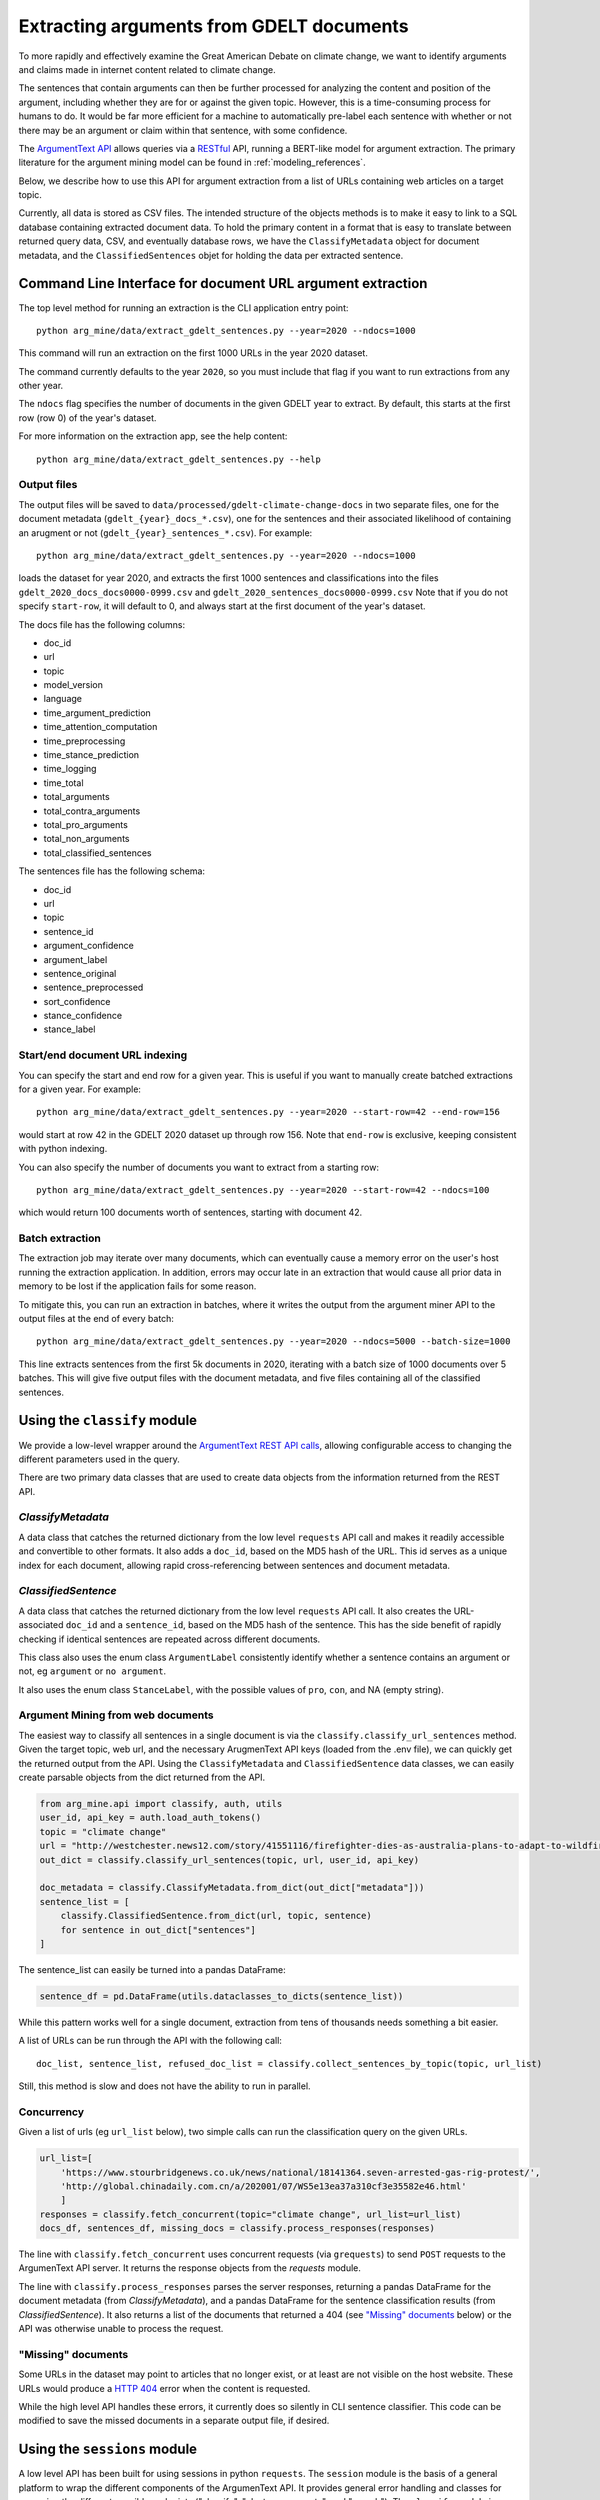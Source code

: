 .. _`extract_arguments`:

Extracting arguments from GDELT documents
=========================================

To more rapidly and effectively examine the Great American Debate on climate change,
we want to identify arguments and claims made in internet content related to climate change.

The sentences that contain arguments can then be further processed for analyzing
the content and position of the argument, including whether they are for or against
the given topic. However, this is a time-consuming process for humans to do. It
would be far more efficient for a machine to automatically pre-label each sentence
with whether or not there may be an argument or claim within that sentence, with some
confidence.

The `ArgumentText API <https://api.argumentsearch.com/en/doc>`_ allows
queries via a `RESTful <https://en.wikipedia.org/wiki/Representational_state_transfer>`_
API, running a BERT-like model for argument extraction. The primary literature for
the argument mining model can be found in :ref:`modeling_references`.


Below, we describe how to use this API for argument extraction from a list of URLs
containing web articles on a target topic.

Currently, all data is stored as CSV files. The intended structure of the objects
methods is to make it easy to link to a SQL database containing extracted document
data. To hold the primary content in a format that is easy to translate between
returned query data, CSV, and eventually database rows, we have the
``ClassifyMetadata`` object for document metadata, and the ``ClassifiedSentences``
objet for holding the data per extracted sentence.


Command Line Interface for document URL argument extraction
-----------------------------------------------------------

The top level method for running an extraction is the CLI application entry point::

    python arg_mine/data/extract_gdelt_sentences.py --year=2020 --ndocs=1000

This command will run an extraction on the first 1000 URLs in the year 2020 dataset.

The command currently defaults to the year ``2020``, so you must include that flag
if you want to run extractions from any other year.

The ``ndocs`` flag specifies the number of documents in the given GDELT year to extract.
By default, this starts at the first row (row 0) of the year's dataset.

For more information on the extraction app, see the help content::

    python arg_mine/data/extract_gdelt_sentences.py --help

Output files
^^^^^^^^^^^^^
The output files will be saved to
``data/processed/gdelt-climate-change-docs`` in two separate files, one for the
document metadata (``gdelt_{year}_docs_*.csv``), one for the sentences and their
associated likelihood of containing an arugment or not (``gdelt_{year}_sentences_*.csv``).
For example::

    python arg_mine/data/extract_gdelt_sentences.py --year=2020 --ndocs=1000

loads the dataset for year 2020, and extracts the first 1000 sentences and classifications
into the files ``gdelt_2020_docs_docs0000-0999.csv`` and ``gdelt_2020_sentences_docs0000-0999.csv``
Note that if you do not specify ``start-row``, it will default to 0, and always start at the
first document of the year's dataset.

The docs file has the following columns:

* doc_id
* url
* topic
* model_version
* language
* time_argument_prediction
* time_attention_computation
* time_preprocessing
* time_stance_prediction
* time_logging
* time_total
* total_arguments
* total_contra_arguments
* total_pro_arguments
* total_non_arguments
* total_classified_sentences

The sentences file has the following schema:

* doc_id
* url
* topic
* sentence_id
* argument_confidence
* argument_label
* sentence_original
* sentence_preprocessed
* sort_confidence
* stance_confidence
* stance_label


Start/end document URL indexing
^^^^^^^^^^^^^^^^^^^^^^^^^^^^^^^^^^^
You can specify the start and end row for a given year. This is useful if you
want to manually create batched extractions for a given year. For example::

    python arg_mine/data/extract_gdelt_sentences.py --year=2020 --start-row=42 --end-row=156

would start at row 42 in the GDELT 2020 dataset up through row 156. Note that
``end-row`` is exclusive, keeping consistent with python indexing.

You can also specify the number of documents you want to extract from a starting row::

    python arg_mine/data/extract_gdelt_sentences.py --year=2020 --start-row=42 --ndocs=100

which would return 100 documents worth of sentences, starting with document 42.


Batch extraction
^^^^^^^^^^^^^^^^^^^^^^^
The extraction job may iterate over many documents, which can eventually cause
a memory error on the user's host running the extraction application. In addition,
errors may occur late in an extraction that would cause all prior data in memory
to be lost if the application fails for some reason.

To mitigate this, you can run an extraction in batches, where it writes the output
from the argument miner API to the output files at the end of every batch::

    python arg_mine/data/extract_gdelt_sentences.py --year=2020 --ndocs=5000 --batch-size=1000

This line extracts sentences from the first 5k documents in 2020, iterating
with a batch size of 1000 documents over 5 batches. This will give five output files
with the document metadata, and five files containing all of the classified sentences.



Using the ``classify`` module
-------------------------------

We provide a low-level wrapper around the
`ArgumentText REST API calls <https://api.argumentsearch.com/en/doc>`_,
allowing configurable access to changing the different parameters used in the query.

There are two primary data classes that are used to create data objects from the
information returned from the REST API.

`ClassifyMetadata`
^^^^^^^^^^^^^^^^^^
A data class that catches the returned dictionary from the low level ``requests``
API call and makes it readily accessible and convertible to other formats.
It also adds a ``doc_id``, based on the MD5 hash of the URL.
This id serves as a unique index for each document,
allowing rapid cross-referencing between sentences and document metadata.


`ClassifiedSentence`
^^^^^^^^^^^^^^^^^^^^
A data class that catches the returned dictionary from the low level ``requests``
API call. It also creates the URL-associated ``doc_id`` and a ``sentence_id``,
based on the MD5 hash of the sentence. This has the side benefit of rapidly
checking if identical sentences are repeated across different documents.

This class also uses the enum class ``ArgumentLabel`` consistently identify
whether a sentence contains an argument or not, eg ``argument`` or ``no argument``.

It also uses the enum class ``StanceLabel``, with the possible values of ``pro``,
``con``, and NA (empty string).


Argument Mining from web documents
^^^^^^^^^^^^^^^^^^^^^^^^^^^^^^^^^^
The easiest way to classify all sentences in a single document is via the
``classify.classify_url_sentences`` method. Given the target topic, web url, and
the necessary ArugmenText API keys (loaded from the .env file), we can
quickly get the returned output from the API. Using the ``ClassifyMetadata``
and ``ClassifiedSentence`` data classes, we can easily create parsable objects
from the dict returned from the API.

.. code-block:: python

    from arg_mine.api import classify, auth, utils
    user_id, api_key = auth.load_auth_tokens()
    topic = "climate change"
    url = "http://westchester.news12.com/story/41551116/firefighter-dies-as-australia-plans-to-adapt-to-wildfires"
    out_dict = classify.classify_url_sentences(topic, url, user_id, api_key)

    doc_metadata = classify.ClassifyMetadata.from_dict(out_dict["metadata"]))
    sentence_list = [
        classify.ClassifiedSentence.from_dict(url, topic, sentence)
        for sentence in out_dict["sentences"]
    ]

The sentence_list can easily be turned into a pandas DataFrame:

.. code-block:: python

    sentence_df = pd.DataFrame(utils.dataclasses_to_dicts(sentence_list))

While this pattern works well for a single document, extraction from tens of thousands
needs something a bit easier.

A list of URLs can be run through the API with the following call::

    doc_list, sentence_list, refused_doc_list = classify.collect_sentences_by_topic(topic, url_list)

Still, this method is slow and does not have the ability to run in parallel.

Concurrency
^^^^^^^^^^^

Given a list of urls (eg ``url_list`` below), two simple calls can run the classification
query on the given URLs.

.. code-block:: python

    url_list=[
        'https://www.stourbridgenews.co.uk/news/national/18141364.seven-arrested-gas-rig-protest/',
        'http://global.chinadaily.com.cn/a/202001/07/WS5e13ea37a310cf3e35582e46.html'
        ]
    responses = classify.fetch_concurrent(topic="climate change", url_list=url_list)
    docs_df, sentences_df, missing_docs = classify.process_responses(responses)

The line with ``classify.fetch_concurrent`` uses concurrent requests (via ``grequests``) to send ``POST`` requests to
the ArgumenText API server. It returns the response objects from the `requests` module.

The line with ``classify.process_responses`` parses the server responses, returning a pandas DataFrame for the
document metadata (from `ClassifyMetadata`), and a pandas DataFrame for the sentence
classification results (from `ClassifiedSentence`). It also returns a list
of the documents that returned a 404 (see `"Missing" documents`_ below) or the
API was otherwise unable to process the request.


"Missing" documents
^^^^^^^^^^^^^^^^^^^
Some URLs in the dataset may point to articles that no longer exist, or at least
are not visible on the host website. These URLs would produce a
`HTTP 404 <https://en.wikipedia.org/wiki/HTTP_404>`_ error when the content is requested.

While the high level API handles these errors, it currently does so silently in
CLI sentence classifier. This code can be modified to save the missed documents
in a separate output file, if desired.



Using the ``sessions`` module
-------------------------------
A low level API has been built for using sessions in python ``requests``.
The ``session`` module is the basis of a general platform to wrap the
different components of the ArgumenText API. It provides general error handling
and classes for managing the different possible endpoints
("classify", "cluster_arguments", and "search"). The ``classify`` module is written
around the matching API endpoint, with future expansion readily accessible.

Of note, the ``session.get_session()`` method returns a python ``requests``
session with various timeout and retry logic embedded in it. This
has proven to be extremely useful when the ArgumenText API server is unable
to keep up with the load being requested.

This module also contains the low level ``session.fetch()`` method, which performs error
handling and response extraction for the basic classifier mechanisms

